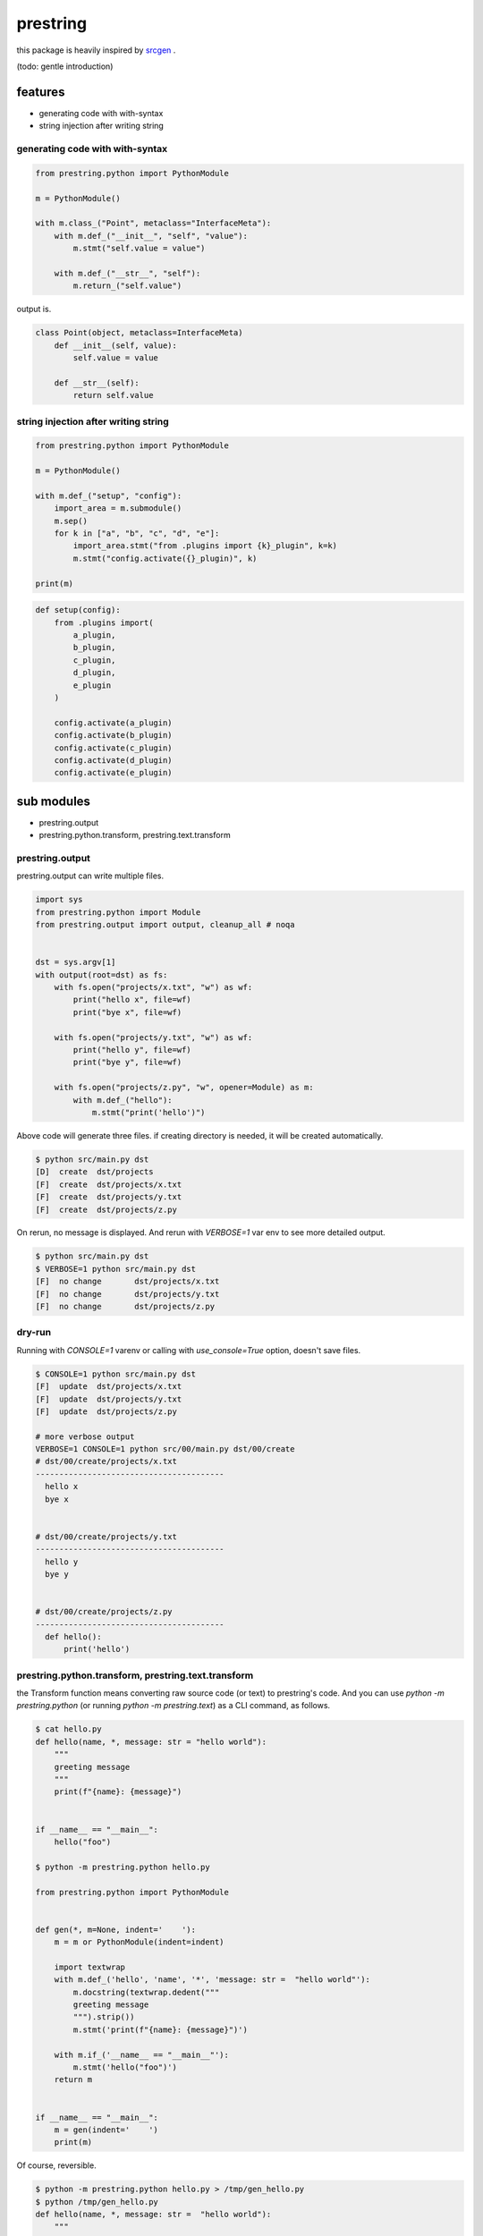 prestring
========================================

.. image:: https://travis-ci.org/podhmo/prestring.svg?branch=master
    :target: https://travis-ci.org/podhmo/prestring


this package is heavily inspired by `srcgen <https://github.com/tomerfiliba/srcgen>`_ .

(todo: gentle introduction)

features
----------------------------------------

- generating code with with-syntax
- string injection after writing string

generating code with with-syntax
^^^^^^^^^^^^^^^^^^^^^^^^^^^^^^^^^^^^^^^^

.. code-block:: python

  from prestring.python import PythonModule

  m = PythonModule()

  with m.class_("Point", metaclass="InterfaceMeta"):
      with m.def_("__init__", "self", "value"):
          m.stmt("self.value = value")

      with m.def_("__str__", "self"):
          m.return_("self.value")

output is.

.. code-block:: python

  class Point(object, metaclass=InterfaceMeta)
      def __init__(self, value):
          self.value = value

      def __str__(self):
          return self.value

string injection after writing string
^^^^^^^^^^^^^^^^^^^^^^^^^^^^^^^^^^^^^^^^^^^^^^^^^^^^^^^^^^^^^^^^^^^^^^^^^^^^^^^^

.. code-block:: python

  from prestring.python import PythonModule

  m = PythonModule()

  with m.def_("setup", "config"):
      import_area = m.submodule()
      m.sep()
      for k in ["a", "b", "c", "d", "e"]:
          import_area.stmt("from .plugins import {k}_plugin", k=k)
          m.stmt("config.activate({}_plugin)", k)

  print(m)


.. code-block:: python

  def setup(config):
      from .plugins import(
          a_plugin,
          b_plugin,
          c_plugin,
          d_plugin,
          e_plugin
      )

      config.activate(a_plugin)
      config.activate(b_plugin)
      config.activate(c_plugin)
      config.activate(d_plugin)
      config.activate(e_plugin)

sub modules
----------------------------------------

- prestring.output
- prestring.python.transform, prestring.text.transform

prestring.output
^^^^^^^^^^^^^^^^^^^^^^^^^^^^^^^^^^^^^^^^

prestring.output can write multiple files.

.. code-block:: python

   import sys
   from prestring.python import Module
   from prestring.output import output, cleanup_all # noqa


   dst = sys.argv[1]
   with output(root=dst) as fs:
       with fs.open("projects/x.txt", "w") as wf:
           print("hello x", file=wf)
           print("bye x", file=wf)

       with fs.open("projects/y.txt", "w") as wf:
           print("hello y", file=wf)
           print("bye y", file=wf)

       with fs.open("projects/z.py", "w", opener=Module) as m:
           with m.def_("hello"):
               m.stmt("print('hello')")

Above code will generate three files. if creating directory is needed, it will be created automatically.

.. code-block:: console

   $ python src/main.py dst
   [D]	create	dst/projects
   [F]	create	dst/projects/x.txt
   [F]	create	dst/projects/y.txt
   [F]	create	dst/projects/z.py

On rerun, no message is displayed. And rerun with `VERBOSE=1` var env to see more detailed output.

.. code-block:: console

   $ python src/main.py dst
   $ VERBOSE=1 python src/main.py dst
   [F]	no change	dst/projects/x.txt
   [F]	no change	dst/projects/y.txt
   [F]	no change	dst/projects/z.py

dry-run
^^^^^^^^^^^^^^^^^^^^^^^^^^^^^^^^^^^^^^^^

Running with `CONSOLE=1` varenv or calling with `use_console=True` option, doesn't save files.

.. code-block:: console

   $ CONSOLE=1 python src/main.py dst
   [F]	update	dst/projects/x.txt
   [F]	update	dst/projects/y.txt
   [F]	update	dst/projects/z.py

   # more verbose output
   VERBOSE=1 CONSOLE=1 python src/00/main.py dst/00/create
   # dst/00/create/projects/x.txt
   ----------------------------------------
     hello x
     bye x


   # dst/00/create/projects/y.txt
   ----------------------------------------
     hello y
     bye y


   # dst/00/create/projects/z.py
   ----------------------------------------
     def hello():
         print('hello')

prestring.python.transform, prestring.text.transform
^^^^^^^^^^^^^^^^^^^^^^^^^^^^^^^^^^^^^^^^^^^^^^^^^^^^^^^^^^^^^^^^^^^^^^^^^^^^^^^^

the Transform function means converting raw source code (or text) to prestring's code.
And you can use `python -m prestring.python` (or running `python -m prestring.text`) as a CLI command, as follows.

.. code-block:: console

   $ cat hello.py
   def hello(name, *, message: str = "hello world"):
       """
       greeting message
       """
       print(f"{name}: {message}")


   if __name__ == "__main__":
       hello("foo")

   $ python -m prestring.python hello.py

   from prestring.python import PythonModule


   def gen(*, m=None, indent='    '):
       m = m or PythonModule(indent=indent)

       import textwrap
       with m.def_('hello', 'name', '*', 'message: str =  "hello world"'):
           m.docstring(textwrap.dedent("""
           greeting message
           """).strip())
           m.stmt('print(f"{name}: {message}")')

       with m.if_('__name__ == "__main__"'):
           m.stmt('hello("foo")')
       return m


   if __name__ == "__main__":
       m = gen(indent='    ')
       print(m)

Of course, reversible.

.. code-block:: console

   $ python -m prestring.python hello.py > /tmp/gen_hello.py
   $ python /tmp/gen_hello.py
   def hello(name, *, message: str =  "hello world"):
       """
       greeting message
       """
       print(f"{name}: {message}")


   if __name__ == "__main__":
       hello("foo")

prestring.text
^^^^^^^^^^^^^^^^^^^^^^^^^^^^^^^^^^^^^^^^

If you want to prestring's expression as first step, in other language, prestring.text is probably useful.

.. code-block:: console

   $ python -m prestring.text --tab hello.go
   from prestring.text import Module


   def gen(*, m=None, indent='\t'):
       m = m or Module(indent=indent)

       m.stmt('package main')
       m.sep()
       m.stmt('import (')
       with m.scope():
           m.stmt('"fmt"')
           m.stmt('"os"')
       m.stmt(')')
       m.sep()
       m.stmt('// Hello is print Hello')
       m.stmt('func Hello(name string)  {')
       with m.scope():
           m.stmt('fmt.Printf("%s: Hello", name)')
       m.stmt('}')
       m.sep()
       m.stmt('func main()  {')
       with m.scope():
           m.stmt('var name string')
           m.stmt('if len(os.Args) > 1  {')
           with m.scope():
               m.stmt('name = os.Args[1]')
           m.stmt('} else  {')
           with m.scope():
               m.stmt('name = "foo"')
           m.stmt('}')
           m.stmt('// with block')
           m.stmt('{')
           with m.scope():
               m.stmt('Hello(name)')
           m.stmt('}')
       m.stmt('}')
       return m


   if __name__ == "__main__":
       m = gen(indent='\t')
       print(m)
